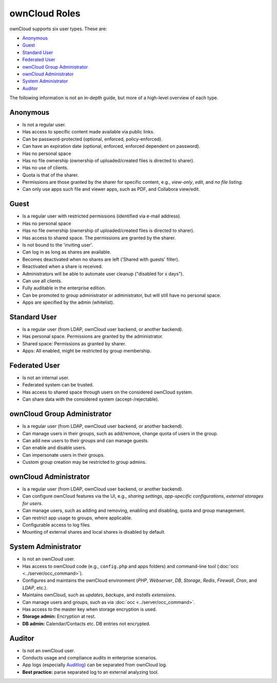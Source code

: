 ==============
ownCloud Roles
==============

ownCloud supports six user types.
These are:

- `Anonymous`_
- `Guest`_
- `Standard User`_
- `Federated User`_
- `ownCloud Group Administrator`_
- `ownCloud Administrator`_
- `System Administrator`_
- `Auditor`_

The following information is not an in-depth guide, but more of a high-level overview of each type.

Anonymous
---------

- Is not a regular user.
- Has access to specific content made available via public links.
- Can be password-protected (optional, enforced, policy-enforced).
- Can have an expiration date (optional, enforced, enforced dependent on password).
- Has no personal space
- Has no file ownership (ownership of uploaded/created files is directed to sharer).
- Has no use of clients.
- Quota is that of the sharer.
- Permissions are those granted by the sharer for specific content, e.g., *view-only*, *edit*, and *no file listing*.
- Can only use apps such file and viewer apps, such as PDF, and Collabora view/edit.

Guest
-----

- Is a regular user with restricted permissions (identified via e-mail address).
- Has no personal space 
- Has no file ownership (ownership of uploaded/created files is directed to sharer).
- Has access to shared space. The permissions are granted by the sharer.
- Is not bound to the 'inviting user'.
- Can log in as long as shares are available.
- Becomes deactivated when no shares are left ('Shared with guests' filter).
- Reactivated when a share is received.
- Administrators will be able to automate user cleanup ("disabled for x days").
- Can use all clients.
- Fully auditable in the enterprise edition.
- Can be promoted to group administrator or administrator, but will still have no personal space.
- Apps are specified by the admin (whitelist).

Standard User
-------------

- Is a regular user (from LDAP, ownCloud user backend, or another backend).
- Has personal space. Permissions are granted by the administrator.
- Shared space: Permissions as granted by sharer.
- Apps: All enabled, might be restricted by group membership.

Federated User
--------------

- Is not an internal user.
- Federated system can be trusted.
- Has access to shared space through users on the considered ownCloud system.
- Can share data with the considered system (accept-/rejectable).

ownCloud Group Administrator
----------------------------

- Is a regular user (from LDAP, ownCloud user backend, or another backend).
- Can manage users in their groups, such as add/remove, change quota of users in the group.
- Can add new users to their groups and can manage guests.
- Can enable and disable users.
- Can impersonate users in their groups.
- Custom group creation may be restricted to group admins.

ownCloud Administrator
----------------------

- Is a regular user (from LDAP, ownCloud user backend, or another backend).
- Can configure ownCloud features via the UI, e.g., *sharing settings*, *app-specific configurations*, *external storages for users*.
- Can manage users, such as adding and removing, enabling and disabling, quota and group management.
- Can restrict app usage to groups, where applicable.
- Configurable access to log files.
- Mounting of external shares and local shares is disabled by default.

System Administrator
--------------------

- Is not an ownCloud user.
- Has access to ownCloud code (e.g., ``config.php`` and apps folders) and command-line tool (:doc:`occ <../server/occ_command>`).
- Configures and maintains the ownCloud environment (*PHP*, *Webserver*, *DB*, *Storage*, *Redis*, *Firewall*, *Cron*, and *LDAP*, etc.).
- Maintains ownCloud, such as *updates*, *backups*, and *installs extensions*.
- Can manage users and groups, such as via :doc:`occ <../server/occ_command>`.
- Has access to the master key when storage encryption is used.
- **Storage admin:** Encryption at rest.
- **DB admin:** Calendar/Contacts etc. DB entries not encrypted.

Auditor
-------

- Is not an ownCloud user.
- Conducts usage and compliance audits in enterprise scenarios.
- App logs (especially `Auditlog`_) can be separated from ownCloud log.
- **Best practice:** parse separated log to an external analyzing tool.

.. Links
   
.. _Auditlog: https://marketplace.owncloud.com/apps/admin_audit
